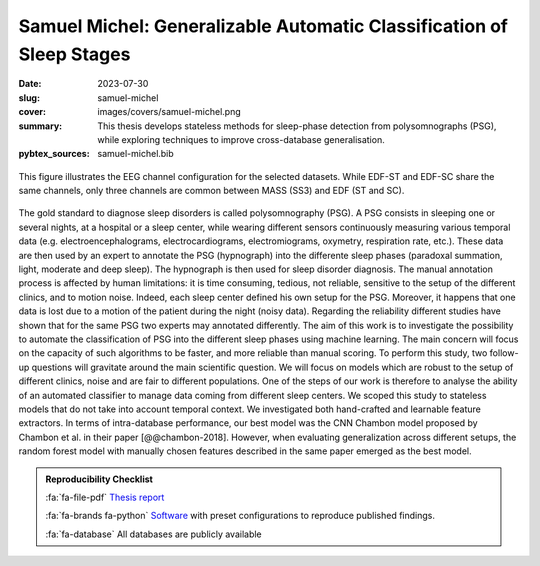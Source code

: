 Samuel Michel: Generalizable Automatic Classification of Sleep Stages
---------------------------------------------------------------------

:date: 2023-07-30
:slug: samuel-michel
:cover: images/covers/samuel-michel.png
:summary: This thesis develops stateless methods for sleep-phase detection from
          polysomnographs (PSG), while exploring techniques to improve
          cross-database generalisation.
:pybtex_sources: samuel-michel.bib


.. figure:: {static}/images/covers/samuel-michel.png
   :width: 90 %
   :figwidth: 100 %
   :align: center
   :alt: EEG channel configuration for the selected datasets.

   This figure illustrates the EEG channel configuration for the selected
   datasets. While EDF-ST and EDF-SC share the same channels, only three
   channels are common between MASS (SS3) and EDF (ST and SC).

The gold standard to diagnose sleep disorders is called polysomnography (PSG).
A PSG consists in sleeping one or several nights, at a hospital or a sleep
center, while wearing different sensors continuously measuring various temporal
data (e.g. electroencephalograms, electrocardiograms, electromiograms,
oxymetry, respiration rate, etc.). These data are then used by an expert to
annotate the PSG (hypnograph) into the differente sleep phases (paradoxal
summation, light, moderate and deep sleep). The hypnograph is then used for
sleep disorder diagnosis. The manual annotation process is affected by human
limitations: it is time consuming, tedious, not reliable, sensitive to the
setup of the different clinics, and to motion noise. Indeed, each sleep center
defined his own setup for the PSG. Moreover, it happens that one data is lost
due to a motion of the patient during the night (noisy data). Regarding the
reliability different studies have shown that for the same PSG two experts may
annotated differently. The aim of this work is to investigate the possibility
to automate the classification of PSG into the different sleep phases using
machine learning. The main concern will focus on the capacity of such
algorithms to be faster, and more reliable than manual scoring. To perform this
study, two follow-up questions will gravitate around the main scientific
question. We will focus on models which are robust to the setup of different
clinics, noise and are fair to different populations. One of the steps of our
work is therefore to analyse the ability of an automated classifier to manage
data coming from different sleep centers. We scoped this study to stateless
models that do not take into account temporal context. We investigated both
hand-crafted and learnable feature extractors. In terms of intra-database
performance, our best model was the CNN Chambon model proposed by Chambon et
al. in their paper [@@chambon-2018]. However, when evaluating generalization
across different setups, the random forest model with manually chosen features
described in the same paper emerged as the best model.


.. admonition:: Reproducibility Checklist
   :class: note

   :fa:`fa-file-pdf` `Thesis report`_

   :fa:`fa-brands fa-python` `Software`_ with preset configurations to
   reproduce published findings.

   :fa:`fa-database` All databases are publicly available


.. Place your references here
.. _thesis report: https://publications.idiap.ch/publications/show/5127
.. _software: {filename}../software/sleepless.rst
.. _sleepless: https://gitlab.idiap.ch/medai/software/sleepless/
